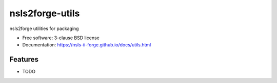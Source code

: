 ================
nsls2forge-utils
================

.. image:: https://img.shields.io/travis/nsls-ii-forge/nsls2forge-utils.svg
        :target: https://travis-ci.org/nsls-ii-forge/nsls2forge-utils

.. image:: https://img.shields.io/pypi/v/nsls2forge-utils.svg
        :target: https://pypi.python.org/pypi/nsls2forge-utils


nsls2forge utilities for packaging

* Free software: 3-clause BSD license
* Documentation: https://nsls-ii-forge.github.io/docs/utils.html

Features
--------

* TODO
